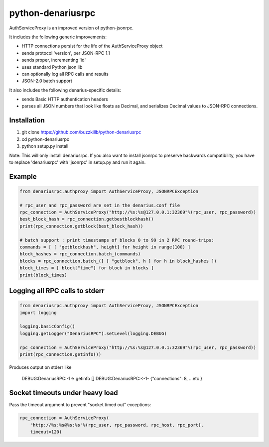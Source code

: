 =================
python-denariusrpc
=================

AuthServiceProxy is an improved version of python-jsonrpc.

It includes the following generic improvements:

* HTTP connections persist for the life of the AuthServiceProxy object
* sends protocol 'version', per JSON-RPC 1.1
* sends proper, incrementing 'id'
* uses standard Python json lib
* can optionally log all RPC calls and results
* JSON-2.0 batch support

It also includes the following denarius-specific details:

* sends Basic HTTP authentication headers
* parses all JSON numbers that look like floats as Decimal,
  and serializes Decimal values to JSON-RPC connections.

Installation
============

1. git clone https://github.com/buzzkillb/python-denariusrpc  
2. cd python-denariusrpc  
3. python setup.py install  

Note: This will only install denariusrpc. If you also want to install jsonrpc to preserve 
backwards compatibility, you have to replace 'denariusrpc' with 'jsonrpc' in setup.py and run it again.

Example
=======
.. code:: python

    from denariusrpc.authproxy import AuthServiceProxy, JSONRPCException

    # rpc_user and rpc_password are set in the denarius.conf file
    rpc_connection = AuthServiceProxy("http://%s:%s@127.0.0.1:32369"%(rpc_user, rpc_password))
    best_block_hash = rpc_connection.getbestblockhash()
    print(rpc_connection.getblock(best_block_hash))

    # batch support : print timestamps of blocks 0 to 99 in 2 RPC round-trips:
    commands = [ [ "getblockhash", height] for height in range(100) ]
    block_hashes = rpc_connection.batch_(commands)
    blocks = rpc_connection.batch_([ [ "getblock", h ] for h in block_hashes ])
    block_times = [ block["time"] for block in blocks ]
    print(block_times)

Logging all RPC calls to stderr
===============================
.. code:: python

    from denariusrpc.authproxy import AuthServiceProxy, JSONRPCException
    import logging

    logging.basicConfig()
    logging.getLogger("DenariusRPC").setLevel(logging.DEBUG)

    rpc_connection = AuthServiceProxy("http://%s:%s@127.0.0.1:32369"%(rpc_user, rpc_password))
    print(rpc_connection.getinfo())

Produces output on stderr like

    DEBUG:DenariusRPC:-1-> getinfo []
    DEBUG:DenariusRPC:<-1- {"connections": 8, ...etc }

Socket timeouts under heavy load
================================
Pass the timeout argument to prevent "socket timed out" exceptions:

.. code:: python

    rpc_connection = AuthServiceProxy(
        "http://%s:%s@%s:%s"%(rpc_user, rpc_password, rpc_host, rpc_port),
        timeout=120)

